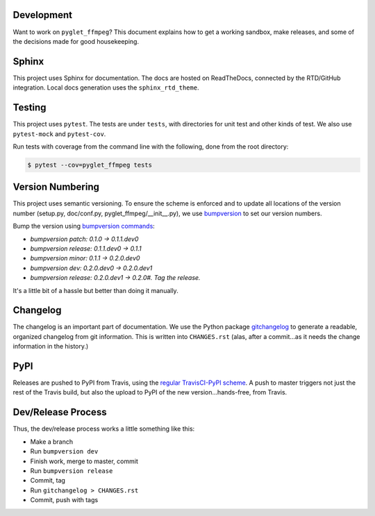 Development
===========

Want to work on ``pyglet_ffmpeg``? This document explains how to get a
working sandbox, make releases, and some of the decisions made for
good housekeeping.

Sphinx
======

This project uses Sphinx for documentation. The docs are hosted on
ReadTheDocs, connected by the RTD/GitHub integration. Local docs
generation uses the ``sphinx_rtd_theme``.

Testing
=======

This project uses ``pytest``. The tests are under ``tests``, with
directories for unit test and other kinds of test. We also use
``pytest-mock`` and ``pytest-cov``.

Run tests with coverage from the command line with the following,
done from the root directory:

.. code-block:: bash

  $ pytest --cov=pyglet_ffmpeg tests

Version Numbering
=================

This project uses semantic versioning. To ensure the scheme is enforced
and to update all locations of the version number (setup.py, doc/conf.py,
pyglet_ffmpeg/__init__.py), we use
`bumpversion <https://github.com/peritus/bumpversion>`_ to set our version
numbers.

Bump the version using
`bumpversion commands <https://github.com/peritus/bumpversion/issues/77#issuecomment-130696156>`_:

- `bumpversion patch: 0.1.0 -> 0.1.1.dev0`

- `bumpversion release: 0.1.1.dev0 -> 0.1.1`

- `bumpversion minor: 0.1.1 -> 0.2.0.dev0`

- `bumpversion dev: 0.2.0.dev0 -> 0.2.0.dev1`

- `bumpversion release: 0.2.0.dev1 -> 0.2.0#. Tag the release.`

It's a little bit of a hassle but better than doing it manually.

Changelog
=========

The changelog is an important part of documentation. We use the Python package
`gitchangelog <https://github.com/vaab/gitchangelog>`_ to generate a readable,
organized changelog from git information. This is written into ``CHANGES.rst``
(alas, after a commit...as it needs the change information in the history.)

PyPI
====

Releases are pushed to PyPI from Travis, using the
`regular TravisCI-PyPI scheme <https://docs.travis-ci.com/user/deployment/pypi/>`_.
A push to master triggers not just the rest of the Travis build, but also the
upload to PyPI of the new version...hands-free, from Travis.

Dev/Release Process
===================

Thus, the dev/release process works a little something like this:

- Make a branch

- Run ``bumpversion dev``

- Finish work, merge to master, commit

- Run ``bumpversion release``

- Commit, tag

- Run ``gitchangelog > CHANGES.rst``

- Commit, push with tags

